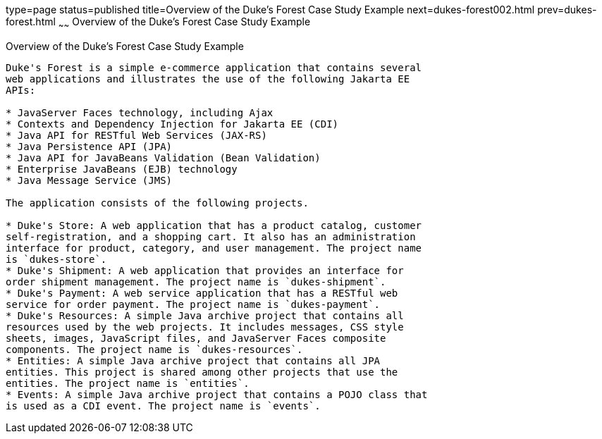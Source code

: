 type=page
status=published
title=Overview of the Duke's Forest Case Study Example
next=dukes-forest002.html
prev=dukes-forest.html
~~~~~~
Overview of the Duke's Forest Case Study Example
================================================

[[A1256074]][[overview-of-the-dukes-forest-case-study-example]]

Overview of the Duke's Forest Case Study Example
------------------------------------------------

Duke's Forest is a simple e-commerce application that contains several
web applications and illustrates the use of the following Jakarta EE
APIs:

* JavaServer Faces technology, including Ajax
* Contexts and Dependency Injection for Jakarta EE (CDI)
* Java API for RESTful Web Services (JAX-RS)
* Java Persistence API (JPA)
* Java API for JavaBeans Validation (Bean Validation)
* Enterprise JavaBeans (EJB) technology
* Java Message Service (JMS)

The application consists of the following projects.

* Duke's Store: A web application that has a product catalog, customer
self-registration, and a shopping cart. It also has an administration
interface for product, category, and user management. The project name
is `dukes-store`.
* Duke's Shipment: A web application that provides an interface for
order shipment management. The project name is `dukes-shipment`.
* Duke's Payment: A web service application that has a RESTful web
service for order payment. The project name is `dukes-payment`.
* Duke's Resources: A simple Java archive project that contains all
resources used by the web projects. It includes messages, CSS style
sheets, images, JavaScript files, and JavaServer Faces composite
components. The project name is `dukes-resources`.
* Entities: A simple Java archive project that contains all JPA
entities. This project is shared among other projects that use the
entities. The project name is `entities`.
* Events: A simple Java archive project that contains a POJO class that
is used as a CDI event. The project name is `events`.


